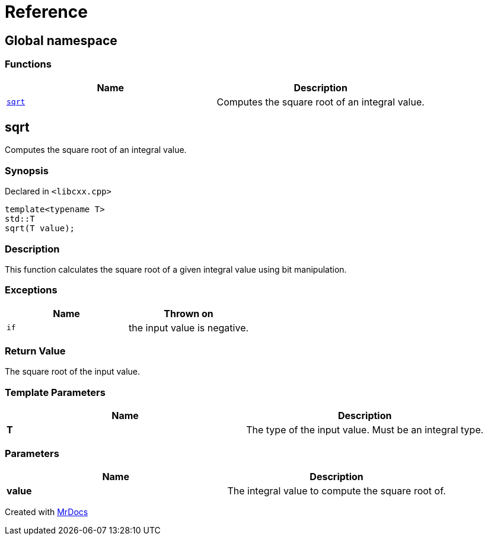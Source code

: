 = Reference
:mrdocs:

[#index]
== Global namespace

=== Functions
[cols=2]
|===
| Name | Description 

| <<#sqrt,`sqrt`>> 
| Computes the square root of an integral value&period;



|===

[#sqrt]
== sqrt

Computes the square root of an integral value&period;



=== Synopsis

Declared in `&lt;libcxx&period;cpp&gt;`

[source,cpp,subs="verbatim,replacements,macros,-callouts"]
----
template&lt;typename T&gt;
std::T
sqrt(T value);
----

=== Description

This function calculates the square root of a
given integral value using bit manipulation&period;



=== Exceptions

|===
| Name | Thrown on

| `if`
| the input value is negative&period;


|===

=== Return Value

The square root of the input value&period;



=== Template Parameters

|===
| Name | Description

| *T*
| The type of the input value&period; Must be an integral type&period;


|===

=== Parameters

|===
| Name | Description

| *value*
| The integral value to compute the square root of&period;


|===



[.small]#Created with https://www.mrdocs.com[MrDocs]#
